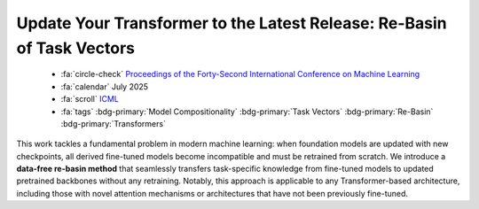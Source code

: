 .. _paper-rebasin:

Update Your Transformer to the Latest Release: Re-Basin of Task Vectors
=======================================================================

    - :fa:`circle-check` `Proceedings of the Forty-Second International Conference on Machine Learning  <https://icml.cc/virtual/2025/poster/43843>`_
    - :fa:`calendar` July 2025
    - :fa:`scroll` `ICML <https://icml.cc/>`_
    - :fa:`tags` :bdg-primary:`Model Compositionality` :bdg-primary:`Task Vectors` :bdg-primary:`Re-Basin` :bdg-primary:`Transformers`


This work tackles a fundamental problem in modern machine learning: when foundation models are updated with new checkpoints, all derived fine-tuned models become incompatible and must be retrained from scratch. We introduce a **data-free re-basin method** that seamlessly transfers task-specific knowledge from fine-tuned models to updated pretrained backbones without any retraining. Notably, this approach is applicable to any Transformer-based architecture, including those with novel attention mechanisms or architectures that have not been previously fine-tuned.
